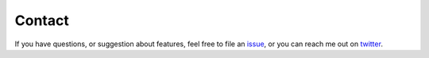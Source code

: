 Contact
=======

If you have questions, or suggestion about features, feel free to file an `issue <https://github.com/viniciusarcanjo/netblow/issues>`_, or you can reach me out on `twitter <https://twitter.com/forwardingflows>`_.
